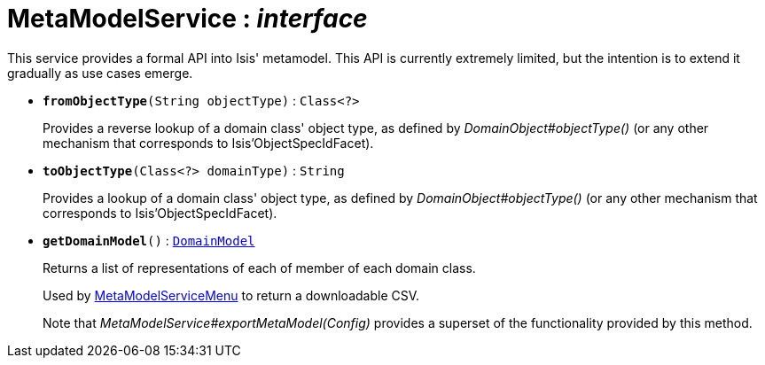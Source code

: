 = MetaModelService : _interface_



This service provides a formal API into Isis' metamodel.
This API is currently extremely limited, but the intention is to extend it gradually as use cases emerge.

* `[teal]#*fromObjectType*#(String objectType)` : `Class<?>`
+
Provides a reverse lookup of a domain class' object type, as defined by _DomainObject#objectType()_ (or any other mechanism that corresponds to Isis'ObjectSpecIdFacet).


* `[teal]#*toObjectType*#(Class<?> domainType)` : `String`
+
Provides a lookup of a domain class' object type, as defined by _DomainObject#objectType()_ (or any other mechanism that corresponds to Isis'ObjectSpecIdFacet).


* `[teal]#*getDomainModel*#()` : `xref:system:generated:index/DomainModel.adoc[DomainModel]`
+
Returns a list of representations of each of member of each domain class.
+
Used by xref:system:generated:index/MetaModelServiceMenu.adoc[MetaModelServiceMenu] to return a downloadable CSV.
+
Note that _MetaModelService#exportMetaModel(Config)_ provides a superset of the functionality provided by this method.
